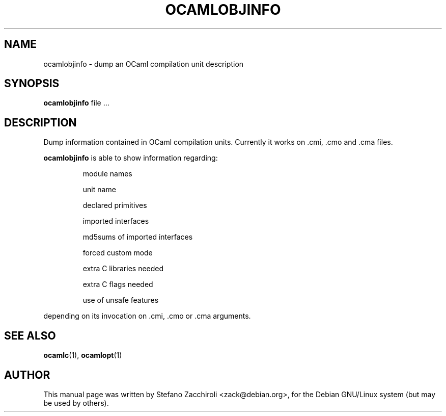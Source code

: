 .TH OCAMLOBJINFO 1 "October 26, 2002"
.SH NAME
ocamlobjinfo \- dump an OCaml compilation unit description
.SH SYNOPSIS
.B ocamlobjinfo
.RI file\ ...
.SH DESCRIPTION
Dump information contained in OCaml compilation units.
Currently it works on .cmi, .cmo and .cma files.
.sp 2
.B ocamlobjinfo
is able to show information regarding:
.br
.IP
module names
.sp 2
unit name
.sp 2
declared primitives
.sp 2
imported interfaces
.sp 2
md5sums of imported interfaces
.sp 2
forced custom mode
.sp 2
extra C libraries needed
.sp 2
extra C flags needed
.sp 2
use of unsafe features
.PP
depending on its invocation on .cmi, .cmo or .cma arguments.
.SH SEE ALSO
.BR ocamlc (1),
.BR ocamlopt (1)
.br
.SH AUTHOR
This manual page was written by Stefano Zacchiroli <zack@debian.org>,
for the Debian GNU/Linux system (but may be used by others).
